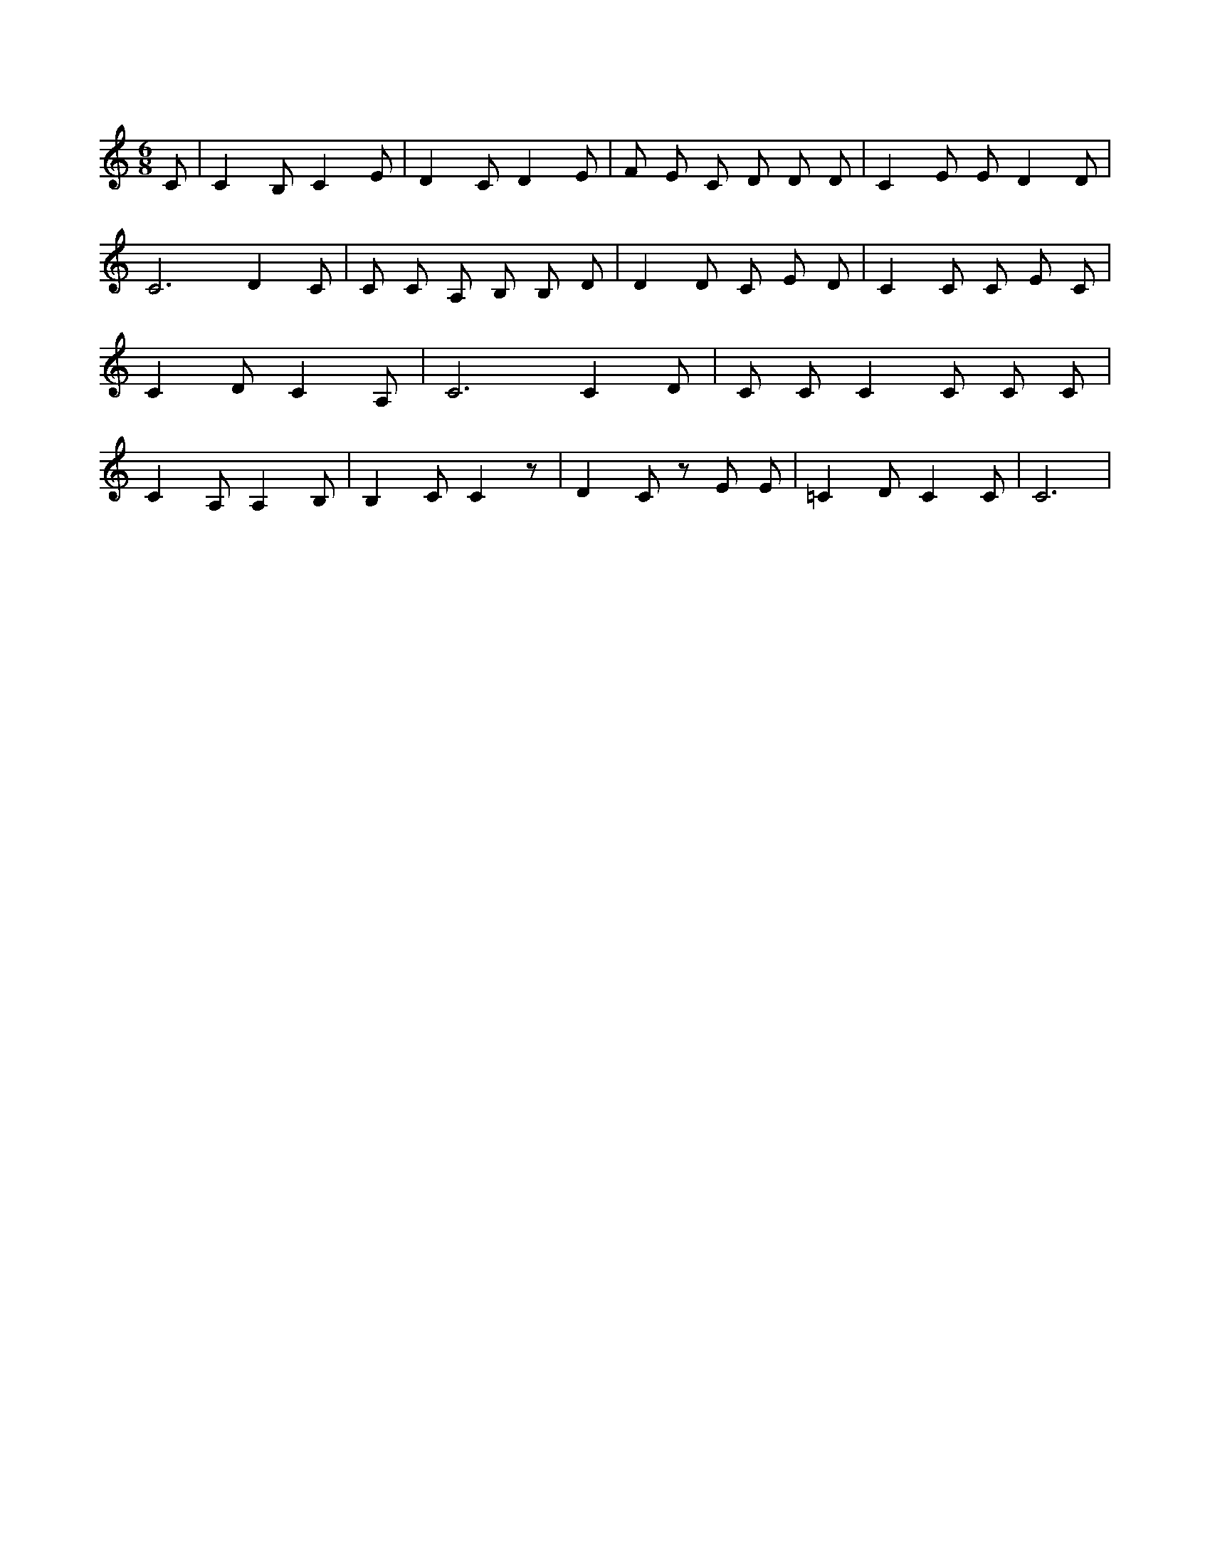 X:191
L:1/4
M:6/8
K:CMaj
C/2 | C B,/2 C E/2 | D C/2 D E/2 | F/2 E/2 C/2 D/2 D/2 D/2 | C E/2 E/2 D D/2 | C3 /2 D C/2 | C/2 C/2 A,/2 B,/2 B,/2 D/2 | D D/2 C/2 E/2 D/2 | C C/2 C/2 E/2 C/2 | C D/2 C A,/2 | C3 /2 C D/2 | C/2 C/2 C C/2 C/2 C/2 | C A,/2 A, B,/2 | B, C/2 C z/2 | D C/2 z/2 E/2 E/2 | =C D/2 C C/2 | C3 /2 |
